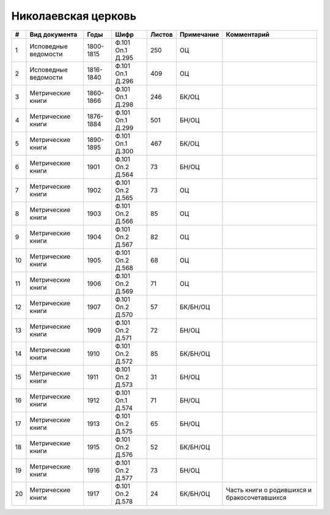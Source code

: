 
.. Church datasheet RST template
.. Autogenerated by cfp-sphinx.py

.. index:: Николаевская церковь

Николаевская церковь
====================

.. list-table::
   :header-rows: 1

   * - #
     - Вид документа
     - Годы
     - Шифр
     - Листов
     - Примечание
     - Комментарий

   * - 1
     - Исповедные ведомости
     - 1800-1815
     - Ф.101 Оп.1 Д.295
     - 250
     - ОЦ
     - 
   * - 2
     - Исповедные ведомости
     - 1816-1840
     - Ф.101 Оп.1 Д.296
     - 409
     - ОЦ
     - 
   * - 3
     - Метрические книги
     - 1860-1866
     - Ф.101 Оп.1 Д.298
     - 246
     - БК/ОЦ
     - 
   * - 4
     - Метрические книги
     - 1876-1884
     - Ф.101 Оп.1 Д.299
     - 501
     - БН/ОЦ
     - 
   * - 5
     - Метрические книги
     - 1890-1895
     - Ф.101 Оп.1 Д.300
     - 467
     - БК/ОЦ
     - 
   * - 6
     - Метрические книги
     - 1901
     - Ф.101 Оп.2 Д.564
     - 73
     - БН/ОЦ
     - 
   * - 7
     - Метрические книги
     - 1902
     - Ф.101 Оп.2 Д.565
     - 73
     - ОЦ
     - 
   * - 8
     - Метрические книги
     - 1903
     - Ф.101 Оп.2 Д.566
     - 85
     - ОЦ
     - 
   * - 9
     - Метрические книги
     - 1904
     - Ф.101 Оп.2 Д.567
     - 82
     - ОЦ
     - 
   * - 10
     - Метрические книги
     - 1905
     - Ф.101 Оп.2 Д.568
     - 68
     - ОЦ
     - 
   * - 11
     - Метрические книги
     - 1906
     - Ф.101 Оп.2 Д.569
     - 71
     - ОЦ
     - 
   * - 12
     - Метрические книги
     - 1907
     - Ф.101 Оп.2 Д.570
     - 57
     - БК/БН/ОЦ
     - 
   * - 13
     - Метрические книги
     - 1909
     - Ф.101 Оп.2 Д.571
     - 72
     - БН/ОЦ
     - 
   * - 14
     - Метрические книги
     - 1910
     - Ф.101 Оп.2 Д.572
     - 85
     - БК/БН/ОЦ
     - 
   * - 15
     - Метрические книги
     - 1911
     - Ф.101 Оп.2 Д.573
     - 31
     - БН/ОЦ
     - 
   * - 16
     - Метрические книги
     - 1912
     - Ф.101 Оп.1 Д.574
     - 71
     - БН/ОЦ
     - 
   * - 17
     - Метрические книги
     - 1913
     - Ф.101 Оп.2 Д.575
     - 65
     - БН/ОЦ
     - 
   * - 18
     - Метрические книги
     - 1915
     - Ф.101 Оп.2 Д.576
     - 52
     - БК/БН/ОЦ
     - 
   * - 19
     - Метрические книги
     - 1916
     - Ф.101 Оп.2 Д.577
     - 73
     - БН/ОЦ
     - 
   * - 20
     - Метрические книги
     - 1917
     - Ф.101 Оп.2 Д.578
     - 24
     - БК/БН/ОЦ
     - Часть книги о родившихся и бракосочетавшихся


